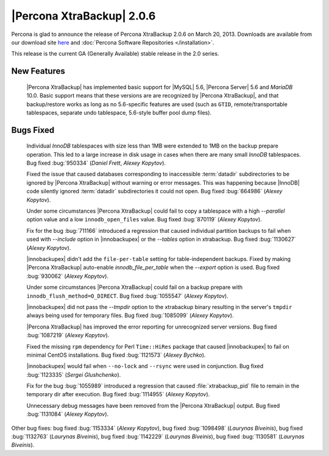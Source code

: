 ============================
|Percona XtraBackup| 2.0.6
============================

Percona is glad to announce the release of Percona XtraBackup 2.0.6 on March 20, 2013. Downloads are available from our download site `here <http://www.percona.com/downloads/XtraBackup/XtraBackup-2.0.6/>`_ and :doc:`Percona Software Repositories </installation>`.

This release is the current GA (Generally Available) stable release in the 2.0 series. 

New Features
=============

 |Percona XtraBackup| has implemented basic support for |MySQL| 5.6, |Percona Server| 5.6 and *MariaDB* 10.0. Basic support means that these versions are are recognized by |Percona XtraBackup|, and that backup/restore works as long as no 5.6-specific features are used (such as ``GTID``, remote/transportable tablespaces, separate undo tablespace, 5.6-style buffer pool dump files).

Bugs Fixed
==========

 Individual *InnoDB* tablespaces with size less than 1MB were extended to 1MB on the backup prepare operation. This led to a large increase in disk usage in cases when there are many small *InnoDB* tablespaces. Bug fixed :bug:`950334` (*Daniel Frett*, *Alexey Kopytov*).

 Fixed the issue that caused databases corresponding to inaccessible :term:`datadir` subdirectories to be ignored by |Percona XtraBackup| without warning or error messages. This was happening because |InnoDB| code silently ignored :term:`datadir` subdirectories it could not open. Bug fixed :bug:`664986` (*Alexey Kopytov*).

 Under some circumstances |Percona XtraBackup| could fail to copy a tablespace with a high `--parallel` option value and a low ``innodb_open_files`` value. Bug fixed :bug:`870119` (*Alexey Kopytov*).

 Fix for the bug :bug:`711166` introduced a regression that caused individual partition backups to fail when used with `--include` option in |innobackupex| or the `--tables` option in xtrabackup. Bug fixed :bug:`1130627` (*Alexey Kopytov*).

 |innobackupex| didn't add the ``file-per-table`` setting for table-independent backups. Fixed by making |Percona XtraBackup| auto-enable `innodb_file_per_table` when the `--export` option is used. Bug fixed :bug:`930062` (*Alexey Kopytov*).

 Under some circumstances |Percona XtraBackup| could fail on a backup prepare with ``innodb_flush_method=O_DIRECT``. Bug fixed :bug:`1055547` (*Alexey Kopytov*).

 |innobackupex| did not pass the `--tmpdir` option to the xtrabackup binary resulting in the server's ``tmpdir`` always being used for temporary files. Bug fixed :bug:`1085099` (*Alexey Kopytov*).

 |Percona XtraBackup| has improved the error reporting for unrecognized server versions. Bug fixed :bug:`1087219` (*Alexey Kopytov*).

 Fixed the missing ``rpm`` dependency for Perl ``Time::HiRes`` package that caused |innobackupex| to fail on minimal CentOS installations. Bug fixed :bug:`1121573` (*Alexey Bychko*).

 |innobackupex| would fail when ``--no-lock`` and ``--rsync`` were used in conjunction. Bug fixed :bug:`1123335` (*Sergei Glushchenko*).

 Fix for the bug :bug:`1055989` introduced a regression that caused :file:`xtrabackup_pid` file to remain in the temporary dir after execution. Bug fixed :bug:`1114955` (*Alexey Kopytov*).

 Unnecessary debug messages have been removed from the |Percona XtraBackup| output. Bug fixed :bug:`1131084` (*Alexey Kopytov*).

Other bug fixes: bug fixed :bug:`1153334` (*Alexey Kopytov*), bug fixed :bug:`1098498` (*Laurynas Biveinis*), bug fixed :bug:`1132763` (*Laurynas Biveinis*), bug fixed :bug:`1142229` (*Laurynas Biveinis*), bug fixed :bug:`1130581` (*Laurynas Biveinis*).
